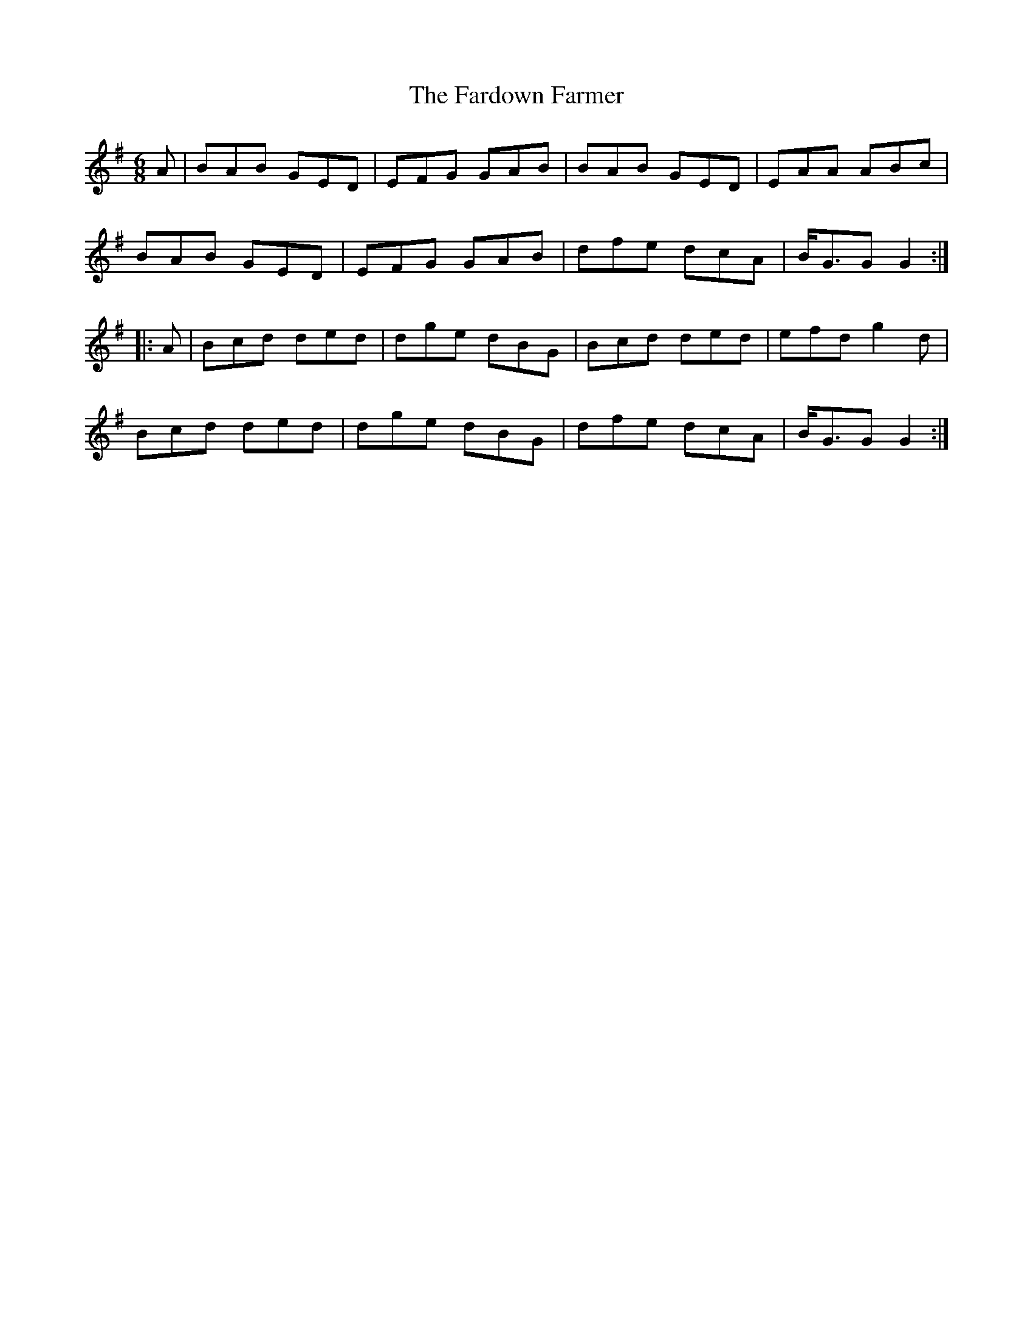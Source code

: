 X: 12424
T: Fardown Farmer, The
R: jig
M: 6/8
K: Gmajor
A|BAB GED|EFG GAB|BAB GED|EAA ABc|
BAB GED|EFG GAB|dfe dcA|B<GG G2:|
|:A|Bcd ded|dge dBG|Bcd ded|efd g2d|
Bcd ded|dge dBG|dfe dcA|B<GG G2:|


